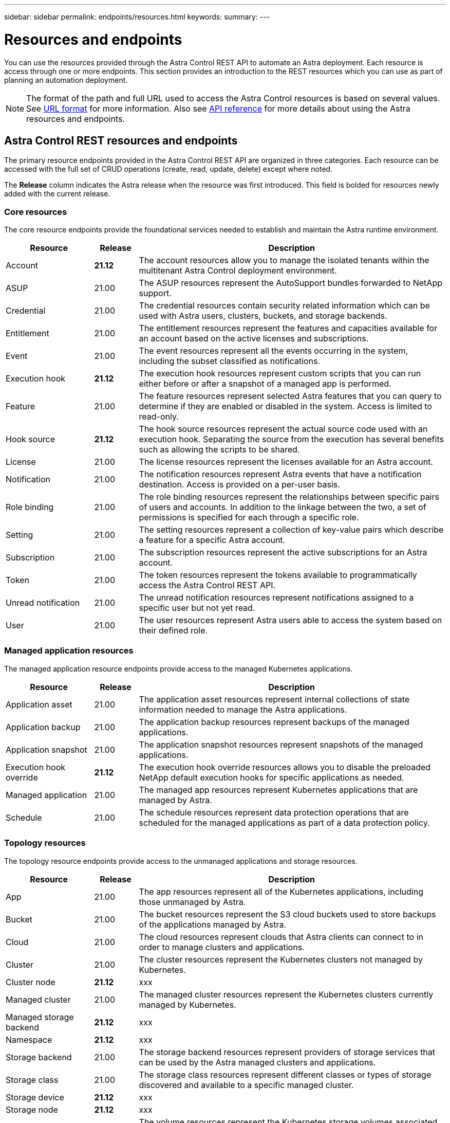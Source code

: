 ---
sidebar: sidebar
permalink: endpoints/resources.html
keywords:
summary:
---

= Resources and endpoints
:hardbreaks:
:nofooter:
:icons: font
:linkattrs:
:imagesdir: ./media/

[.lead]
You can use the resources provided through the Astra Control REST API to automate an Astra deployment. Each resource is access through one or more endpoints. This section provides an introduction to the REST resources which you can use as part of planning an automation deployment.

[NOTE]
The format of the path and full URL used to access the Astra Control resources is based on several values. See link:../rest-core/url_format.html[URL format] for more information. Also see link:../reference/api_reference.html[API reference] for more details about using the Astra resources and endpoints.

== Astra Control REST resources and endpoints

The primary resource endpoints provided in the Astra Control REST API are organized in three categories. Each resource can be accessed with the full set of CRUD operations (create, read, update, delete) except where noted.

The *Release* column indicates the Astra release when the resource was first introduced. This field is bolded for resources newly added with the current release.

=== Core resources

The core resource endpoints provide the foundational services needed to establish and maintain the Astra runtime environment.

[cols="20,10,70"*,options="header"]
|===
|Resource
|Release
|Description

|Account
|*21.12*
|The account resources allow you to manage the isolated tenants within the multitenant Astra Control deployment environment.

|ASUP
|21.00
|The ASUP resources represent the AutoSupport bundles forwarded to NetApp support.

|Credential
|21.00
|The credential resources contain security related information which can be used with Astra users, clusters, buckets, and storage backends.

|Entitlement
|21.00
|The entitlement resources represent the features and capacities available for an account based on the active licenses and subscriptions.

|Event
|21.00
|The event resources represent all the events occurring in the system, including the subset classified as notifications.

|Execution hook
|*21.12*
|The execution hook resources represent custom scripts that you can run either before or after a snapshot of a managed app is performed.

|Feature
|21.00
|The feature resources represent selected Astra features that you can query to determine if they are enabled or disabled in the system. Access is limited to read-only.

|Hook source
|*21.12*
|The hook source resources represent the actual source code used with an execution hook. Separating the source from the execution has several benefits such as allowing the scripts to be shared.

|License
|21.00
|The license resources represent the licenses available for an Astra account.

|Notification
|21.00
|The notification resources represent Astra events that have a notification destination. Access is provided on a per-user basis.

|Role binding
|21.00
|The role binding resources represent the relationships between specific pairs of users and accounts. In addition to the linkage between the two, a set of permissions is specified for each through a specific role.

|Setting
|21.00
|The setting resources represent a collection of key-value pairs which describe a feature for a specific Astra account.

|Subscription
|21.00
|The subscription resources represent the active subscriptions for an Astra account.

|Token
|21.00
|The token resources represent the tokens available to programmatically access the Astra Control REST API.

|Unread notification
|21.00
|The unread notification resources represent notifications assigned to a specific user but not yet read.

|User
|21.00
|The user resources represent Astra users able to access the system based on their defined role.
|===

=== Managed application resources

The managed application resource endpoints provide access to the managed Kubernetes applications.

[cols="20,10,70"*,options="header"]
|===
|Resource
|Release
|Description

|Application asset
|21.00
|The application asset resources represent internal collections of state information needed to manage the Astra applications.

|Application backup
|21.00
|The application backup resources represent backups of the managed applications.

|Application snapshot
|21.00
|The application snapshot resources represent snapshots of the managed applications.

|Execution hook override
|*21.12*
|The execution hook override resources allows you to disable the preloaded NetApp default execution hooks for specific applications as needed.

|Managed application
|21.00
|The managed app resources represent Kubernetes applications that are managed by Astra.

|Schedule
|21.00
|The schedule resources represent data protection operations that are scheduled for the managed applications as part of a data protection policy.
|===

=== Topology resources

The topology resource endpoints provide access to the unmanaged applications and storage resources.

[cols="20,10,70"*,options="header"]
|===
|Resource
|Release
|Description

|App
|21.00
|The app resources represent all of the Kubernetes applications, including those unmanaged by Astra.

|Bucket
|21.00
|The bucket resources represent the S3 cloud buckets used to store backups of the applications managed by Astra.

|Cloud
|21.00
|The cloud resources represent clouds that Astra clients can connect to in order to manage clusters and applications.

|Cluster
|21.00
|The cluster resources represent the Kubernetes clusters not managed by Kubernetes.

|Cluster node
|*21.12*
|xxx

|Managed cluster
|21.00
|The managed cluster resources represent the Kubernetes clusters currently managed by Kubernetes.

|Managed storage backend
|*21.12*
|xxx

|Namespace
|*21.12*
|xxx

|Storage backend
|21.00
|The storage backend resources represent providers of storage services that can be used by the Astra managed clusters and applications.

|Storage class
|21.00
|The storage class resources represent different classes or types of storage discovered and available to a specific managed cluster.

|Storage device
|*21.12*
|xxx

|Storage node
|*21.12*
|xxx

|Volume
|21.00
|The volume resources represent the Kubernetes storage volumes associated with the managed applications.
|===

== Additional resources and endpoints

There are several additional resources and endpoints that you can use to support an Astra deployment.

[NOTE]
These resources and endpoints are not currently included with the Astra Control REST API reference documentation.

OpenAPI::
The OpenAPI endpoints provide access to the current OpenAPI JSON document and other related resources.

OpenMetrics::
The OpenMetrics endpoints provide access to the account metrics through the OpenMetrics resource. Support is available with the Astra Control Center deployment model.
